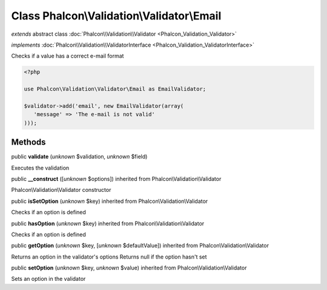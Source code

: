 Class **Phalcon\\Validation\\Validator\\Email**
===============================================

*extends* abstract class :doc:`Phalcon\\Validation\\Validator <Phalcon_Validation_Validator>`

*implements* :doc:`Phalcon\\Validation\\ValidatorInterface <Phalcon_Validation_ValidatorInterface>`

Checks if a value has a correct e-mail format  

.. code-block:: php

    <?php

    use Phalcon\Validation\Validator\Email as EmailValidator;
    
    $validator->add('email', new EmailValidator(array(
       'message' => 'The e-mail is not valid'
    )));



Methods
-------

public  **validate** (*unknown* $validation, *unknown* $field)

Executes the validation



public  **__construct** ([*unknown* $options]) inherited from Phalcon\\Validation\\Validator

Phalcon\\Validation\\Validator constructor



public  **isSetOption** (*unknown* $key) inherited from Phalcon\\Validation\\Validator

Checks if an option is defined



public  **hasOption** (*unknown* $key) inherited from Phalcon\\Validation\\Validator

Checks if an option is defined



public  **getOption** (*unknown* $key, [*unknown* $defaultValue]) inherited from Phalcon\\Validation\\Validator

Returns an option in the validator's options Returns null if the option hasn't set



public  **setOption** (*unknown* $key, *unknown* $value) inherited from Phalcon\\Validation\\Validator

Sets an option in the validator




